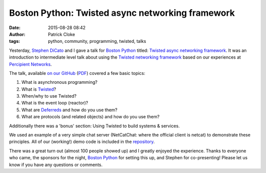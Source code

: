 Boston Python: Twisted async networking framework
#################################################
:date: 2015-08-28 08:42
:author: Patrick Cloke
:tags: python, community, programming, twisted, talks

Yesterday, `Stephen DiCato`_ and I gave a talk for `Boston Python`_ titled:
`Twisted async networking framework`_. It was an introduction to intermediate
level talk about using the `Twisted networking framework`_ based on our
experiences at `Percipient Networks`_.

The talk, available `on our GitHub`_ (`PDF`_) covered a few basic
topics:

#. What is asynchronous programming?
#. What is Twisted_?
#. When/why to use Twisted?
#. What is the event loop (reactor)?
#. What are `Deferreds`_ and how do you use them?
#. What are protocols (and related objects) and how do you use them?

Additionally there was a 'bonus' section: Using Twisted to build systems &
services.

We used an example of a very simple chat server (NetCatChat: where the official
client is netcat) to demonstrate these principles. All of our (working!) demo
code is included in the `repository`_.

There was a great turn out (almost 100 people showed up) and I greatly enjoyed
the experience. Thanks to everyone who came, the sponsors for the night,
`Boston Python`_ for setting this up, and Stephen for co-presenting! Please let
us know if you have any questions or comments.

.. _Stephen DiCato: http://stephendicato.com/
.. _Boston Python: http://www.meetup.com/bostonpython/
.. _Twisted async networking framework: http://www.meetup.com/bostonpython/events/221406450/
.. _Twisted networking framework: https://twistedmatrix.com/
.. _Percipient Networks: https://percipientnetworks.com/
.. _on our GitHub: https://github.com/percipient/talks/tree/master/boston_python_08_27_2015
.. _PDF: https://github.com/percipient/talks/raw/master/boston_python_08_27_2015/boston_python_08_27_2015.pdf
.. _Twisted: https://twistedmatrix.com/
.. _Deferreds: https://twistedmatrix.com/documents/current/core/howto/defer.html
.. _repository: https://github.com/percipient/talks/tree/master/boston_python_08_27_2015

